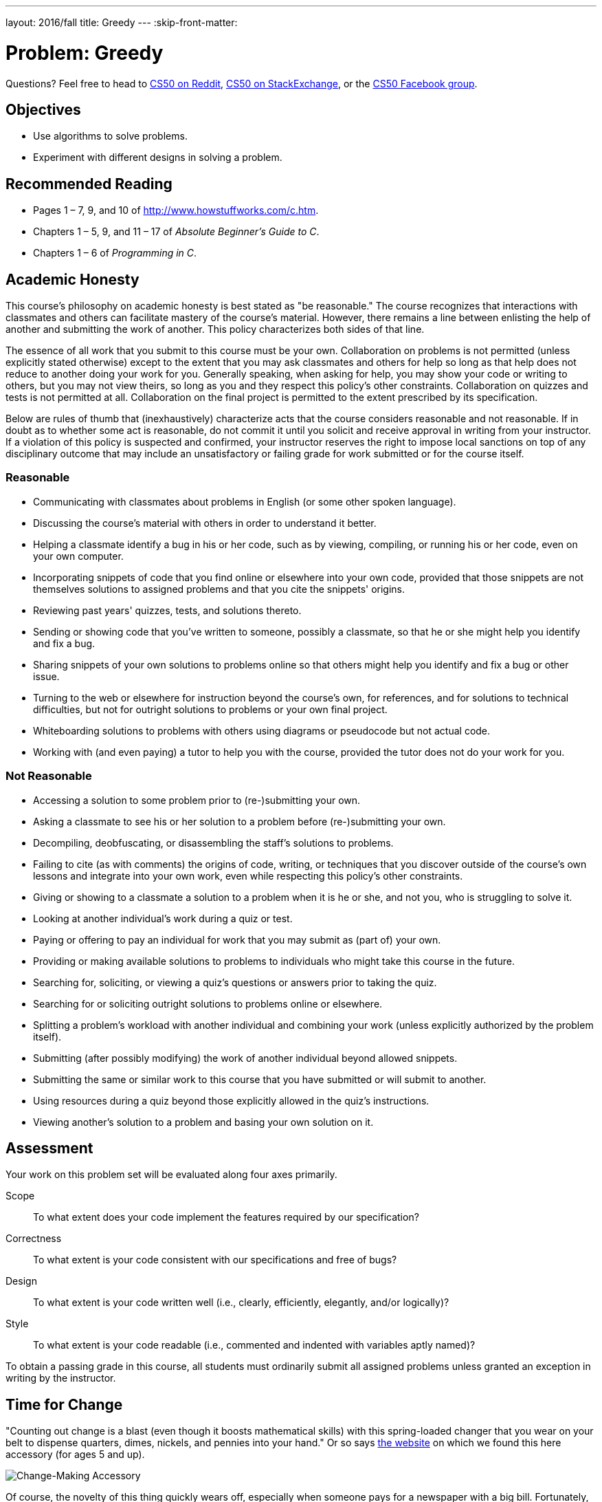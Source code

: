---
layout: 2016/fall
title: Greedy
---
:skip-front-matter:

= Problem: Greedy

Questions? Feel free to head to https://www.reddit.com/r/cs50[CS50 on Reddit], http://cs50.stackexchange.com[CS50 on StackExchange], or the https://www.facebook.com/groups/cs50[CS50 Facebook group].

== Objectives

* Use algorithms to solve problems.
* Experiment with different designs in solving a problem.

== Recommended Reading

* Pages 1 – 7, 9, and 10 of http://www.howstuffworks.com/c.htm.
// TODO
* Chapters 1 – 5, 9, and 11 &#8211; 17 of _Absolute Beginner's Guide to C_.
* Chapters 1 – 6 of _Programming in C_.

== Academic Honesty

This course's philosophy on academic honesty is best stated as "be reasonable." The course recognizes that interactions with classmates and others can facilitate mastery of the course's material. However, there remains a line between enlisting the help of another and submitting the work of another. This policy characterizes both sides of that line.

The essence of all work that you submit to this course must be your own. Collaboration on problems is not permitted (unless explicitly stated otherwise) except to the extent that you may ask classmates and others for help so long as that help does not reduce to another doing your work for you. Generally speaking, when asking for help, you may show your code or writing to others, but you may not view theirs, so long as you and they respect this policy's other constraints. Collaboration on quizzes and tests is not permitted at all. Collaboration on the final project is permitted to the extent prescribed by its specification.

Below are rules of thumb that (inexhaustively) characterize acts that the course considers reasonable and not reasonable. If in doubt as to whether some act is reasonable, do not commit it until you solicit and receive approval in writing from your instructor. If a violation of this policy is suspected and confirmed, your instructor reserves the right to impose local sanctions on top of any disciplinary outcome that may include an unsatisfactory or failing grade for work submitted or for the course itself.

=== Reasonable

* Communicating with classmates about problems in English (or some other spoken language).
* Discussing the course's material with others in order to understand it better.
* Helping a classmate identify a bug in his or her code, such as by viewing, compiling, or running his or her code, even on your own computer.
* Incorporating snippets of code that you find online or elsewhere into your own code, provided that those snippets are not themselves solutions to assigned problems and that you cite the snippets' origins.
* Reviewing past years' quizzes, tests, and solutions thereto.
* Sending or showing code that you've written to someone, possibly a classmate, so that he or she might help you identify and fix a bug.
* Sharing snippets of your own solutions to problems online so that others might help you identify and fix a bug or other issue.
* Turning to the web or elsewhere for instruction beyond the course's own, for references, and for solutions to technical difficulties, but not for outright solutions to problems or your own final project.
* Whiteboarding solutions to problems with others using diagrams or pseudocode but not actual code.
* Working with (and even paying) a tutor to help you with the course, provided the tutor does not do your work for you.

=== Not Reasonable

* Accessing a solution to some problem prior to (re-)submitting your own.
* Asking a classmate to see his or her solution to a problem before (re-)submitting your own.
* Decompiling, deobfuscating, or disassembling the staff's solutions to problems.
* Failing to cite (as with comments) the origins of code, writing, or techniques that you discover outside of the course's own lessons and integrate into your own work, even while respecting this policy's other constraints.
* Giving or showing to a classmate a solution to a problem when it is he or she, and not you, who is struggling to solve it.
* Looking at another individual's work during a quiz or test.
* Paying or offering to pay an individual for work that you may submit as (part of) your own.
* Providing or making available solutions to problems to individuals who might take this course in the future.
* Searching for, soliciting, or viewing a quiz's questions or answers prior to taking the quiz.
* Searching for or soliciting outright solutions to problems online or elsewhere.
* Splitting a problem's workload with another individual and combining your work (unless explicitly authorized by the problem itself).
* Submitting (after possibly modifying) the work of another individual beyond allowed snippets.
* Submitting the same or similar work to this course that you have submitted or will submit to another.
* Using resources during a quiz beyond those explicitly allowed in the quiz's instructions.
* Viewing another's solution to a problem and basing your own solution on it.

== Assessment

Your work on this problem set will be evaluated along four axes primarily.

Scope::
 To what extent does your code implement the features required by our specification?
Correctness::
 To what extent is your code consistent with our specifications and free of bugs?
Design::
 To what extent is your code written well (i.e., clearly, efficiently, elegantly, and/or logically)?
Style::
 To what extent is your code readable (i.e., commented and indented with variables aptly named)?

To obtain a passing grade in this course, all students must ordinarily submit all assigned problems unless granted an exception in writing by the instructor.


== Time for Change

"Counting out change is a blast (even though it boosts mathematical skills) with this spring-loaded changer that you wear on your belt to dispense quarters, dimes, nickels, and pennies into your hand." Or so says http://hearthsong.com/[the website] on which we found this here accessory (for ages 5 and up).

image:accessory.png[Change-Making Accessory]

Of course, the novelty of this thing quickly wears off, especially when someone pays for a newspaper with a big bill. Fortunately, computer science has given cashiers everywhere ways to minimize numbers of coins due: greedy algorithms.

According to the National Institute of Standards and Technology (NIST), a http://www.nist.gov/dads/HTML/greedyalgo.html[greedy algorithm] is one "that always takes the best immediate, or local, solution while finding an answer. Greedy algorithms find the overall, or globally, optimal solution for some optimization problems, but may find less-than-optimal solutions for some instances of other problems."

What's all that mean? Well, suppose that a cashier owes a customer some change and on that cashier's belt are levers that dispense quarters, dimes, nickels, and pennies. Solving this "problem" requires one or more presses of one or more levers. Think of a "greedy" cashier as one who wants to take, with each press, the biggest bite out of this problem as possible. For instance, if some customer is owed 41&#162;, the biggest first (i.e., best immediate, or local) bite that can be taken is 25&#162;. (That bite is "best" inasmuch as it gets us closer to 0&#162; faster than any other coin would.) Note that a bite of this size would whittle what was a 41&#162; problem down to a 16&#162; problem, since 41 - 25 = 16. That is, the remainder is a similar but smaller problem. Needless to say, another 25&#162; bite would be too big (assuming the cashier prefers not to lose money), and so our greedy cashier would move on to a bite of size 10&#162;, leaving him or her with a 6&#162; problem. At that point, greed calls for one 5&#162; bite followed by one 1&#162; bite, at which point the problem is solved. The customer receives one quarter, one dime, one nickel, and one penny: four coins in total.

It turns out that this greedy approach (i.e., algorithm) is not only locally optimal but also globally so for the United States dollar (and also the Euro). That is, so long as a cashier has enough of each coin, this largest-to-smallest approach will yield the fewest coins possible.

How few? Well, you tell us. Write, in a file called `greedy.c` in your `~/workspace/chapter1` directory, a program that first asks the user how much change is owed and then spits out the minimum number of coins with which said change can be made. Use `GetFloat` from the CS50 Library to get the user's input and `printf` from the Standard I/O library to output your answer. Assume that the only coins available are quarters (25&#162;), dimes (10&#162;), nickels (5&#162;), and pennies (1&#162;).

We ask that you use `GetFloat` so that you can handle dollars and cents, albeit sans dollar sign. In other words, if some customer is owed $9.75 (as in the case where a newspaper costs 25¢ but the customer pays with a $10 bill), assume that your program's input will be `9.75` and not `$9.75` or `975`. However, if some customer is owed $9 exactly, assume that your program's input will be `9.00` or just `9` but, again, not `$9` or `900`. Of course, by nature of floating-point values, your program will likely work with inputs like `9.0` and `9.000` as well; you need not worry about checking whether the user's input is "formatted" like money should be. And you need not try to check whether a user's input is too large to fit in a `float`. But you should check that the user's input makes cents! Er, sense. Using `GetFloat` alone will ensure that the user's input is indeed a floating-point (or integral) value but not that it is non-negative. If the user fails to provide a non-negative value, your program should re-prompt the user for a valid amount again and again until the user complies.

Incidentally, do beware the inherent imprecision of floating-point values. For instance, `0.01` cannot be represented exactly as a float. Try printing its value to, say, `50` decimal places, with code like the below:

[source,c]
----
float f = 0.01;
printf("%.50f\n", f);
----

Before doing any math, then, you'll probably want to convert the user's input entirely to cents (i.e., from a `float` to an `int`) to avoid tiny errors that might otherwise add up! Of course, don't just cast the user's input from a `float` to an `int`! After all, how many cents does one dollar equal? And be careful to https://reference.cs50.net/math/round[round] and not truncate your pennies!

Not sure where to begin? Not to worry, start with a walkthrough:

video::9dZzyl7dCuw[youtube,height=540,width=960]

Incidentally, so that we can automate some tests of your code, we ask that your program's last line of output be only the minimum number of coins possible: an integer followed by `\n`. Consider the below representative of how your own program should behave, wherein underlined text is some user's input.

[source,subs=quotes]
----
~/workspace/chapter1 $ [underline]#./greedy#
O hai! How much change is owed?
[underline]#0.41#
4
----

By nature of floating-point values, that user could also have inputted just `.41`. (Were they to input `41`, though, they'd get many more coins!)

Of course, more difficult users might experience something more like the below.

[source,subs=quotes]
----
~/workspace/unit1 $ [underline]#./greedy#
O hai! How much change is owed?
[underline]#-0.41#
How much change is owed?
[underline]#-0.41#
How much change is owed?
[underline]#foo#
Retry: [underline]#0.41#
4
----

Per these requirements (and the sample above), your code will likely have some sort of loop. If, while testing your program, you find yourself looping forever, know that you can kill your program (i.e., short-circuit its execution) by hitting ctrl-c (sometimes a lot).

We leave it to you to determine how to compile and run this particular program!

If you'd like to check the correctness of your program with `check50`, you may execute the below.

[source,bash]
----
check50 1617.chapter1.greedy greedy.c
----

And if you'd like to play with the staff's own implementation of `greedy`, you may execute the below.

[source,bash]
----
~cs50/chapter1/greedy
----

Incidentally, you should be aware that there are __many__ ways to solve this particular problem. After you solve it one way, if you find yourself with some more time, attempt to obtain the same results using a different approach, perhaps trying to *optimize* your program by coming up with a more efficient solution. It's good programming practice, for starters, but also gets you thinking about what alternative designs!footnote:[Hint: There's a way to solve this problem that doesn't involve the use of loops at all!]

== How to Submit

We are still in the process of building the submission platform for coding problems. In the meantime, use `check50` to review your code and refresh this page on October 21, 2016 to submit your problem for a grade.

This was Greedy.
